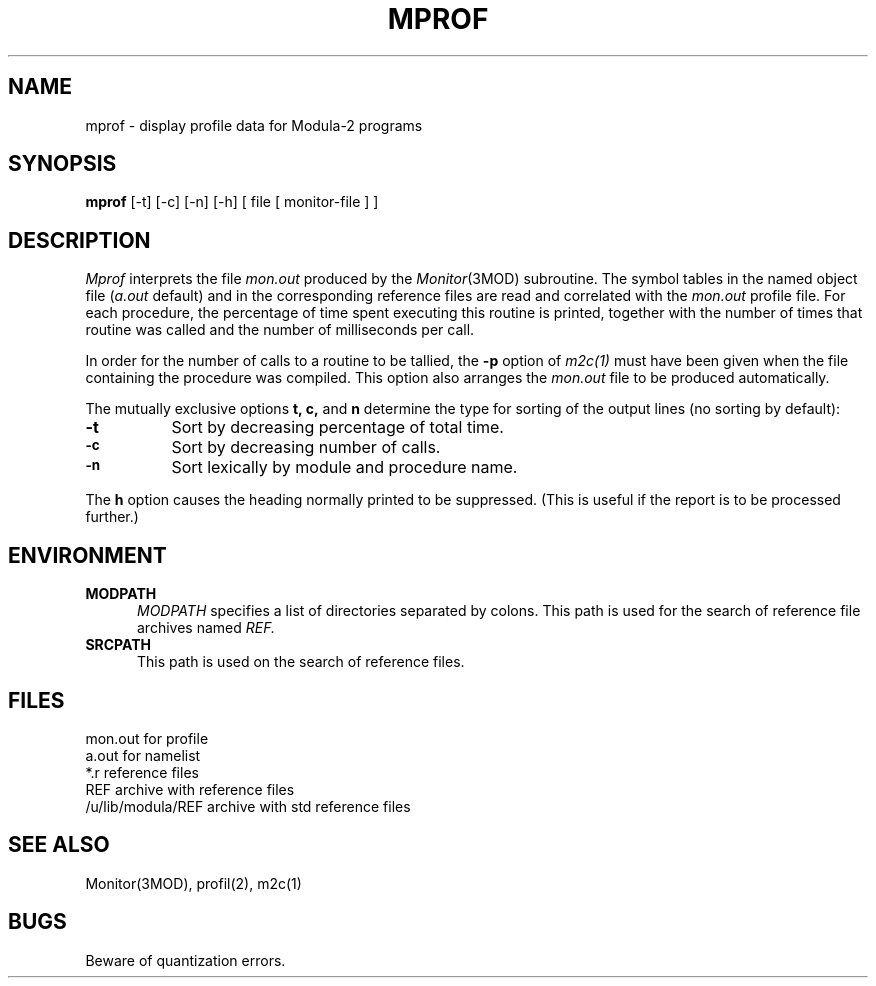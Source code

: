 .TH MPROF 1 "local:Borchert"
.SH NAME
mprof \- display profile data for Modula-2 programs
.SH SYNOPSIS
.B mprof
[-t] [-c] [-n] [-h] [ file [ monitor-file ] ]
.SH DESCRIPTION
.I Mprof
interprets the file
.I mon.out
produced by the \fIMonitor\fP(3MOD)
subroutine.
The symbol tables in the
named object file (\fIa.out\fP default)
and in the corresponding reference files
are read and correlated with the
.I mon.out
profile file.
For each procedure, the percentage
of time spent executing
this routine is printed,
together with the number of times that routine was called
and the number of milliseconds per call.
.PP
In order for the number of calls to a routine to be tallied,
the
.B \-p
option of
.I m2c(1)
must have been given when the file containing the
procedure was compiled.
This option also arranges the
.I mon.out
file to be produced automatically.
.PP
The mutually exclusive options \fBt, c,\fP and \fBn\fP
determine the type for sorting of the output lines
(no sorting by default):
.TP 8
.B \-t
Sort by decreasing percentage of total time.
.TP
.SM
.B \-c
Sort by decreasing number of calls.
.TP
.SM
.B \-n
Sort lexically by module and procedure name.
.PP
The \fBh\fP option causes the heading normally printed to be suppressed.
(This is useful if the report is to be processed further.)
.SH ENVIRONMENT
.TP 5
.B "MODPATH"
\c
.I MODPATH
specifies a list of directories separated by colons.
This path is used for the search of reference file archives named
.I REF.
.TP 5
.B "SRCPATH"
\c
This path is used on the search of reference files.
.SH FILES
.ta \w'/u/lib/modula/REF  'u
mon.out	for profile
.br
a.out		for namelist
.br
*.r	reference files
.br
REF	archive with reference files
.br
/u/lib/modula/REF	archive with std reference files
.SH "SEE ALSO"
Monitor(3MOD), profil(2), m2c(1)
.SH BUGS
Beware of quantization errors.

